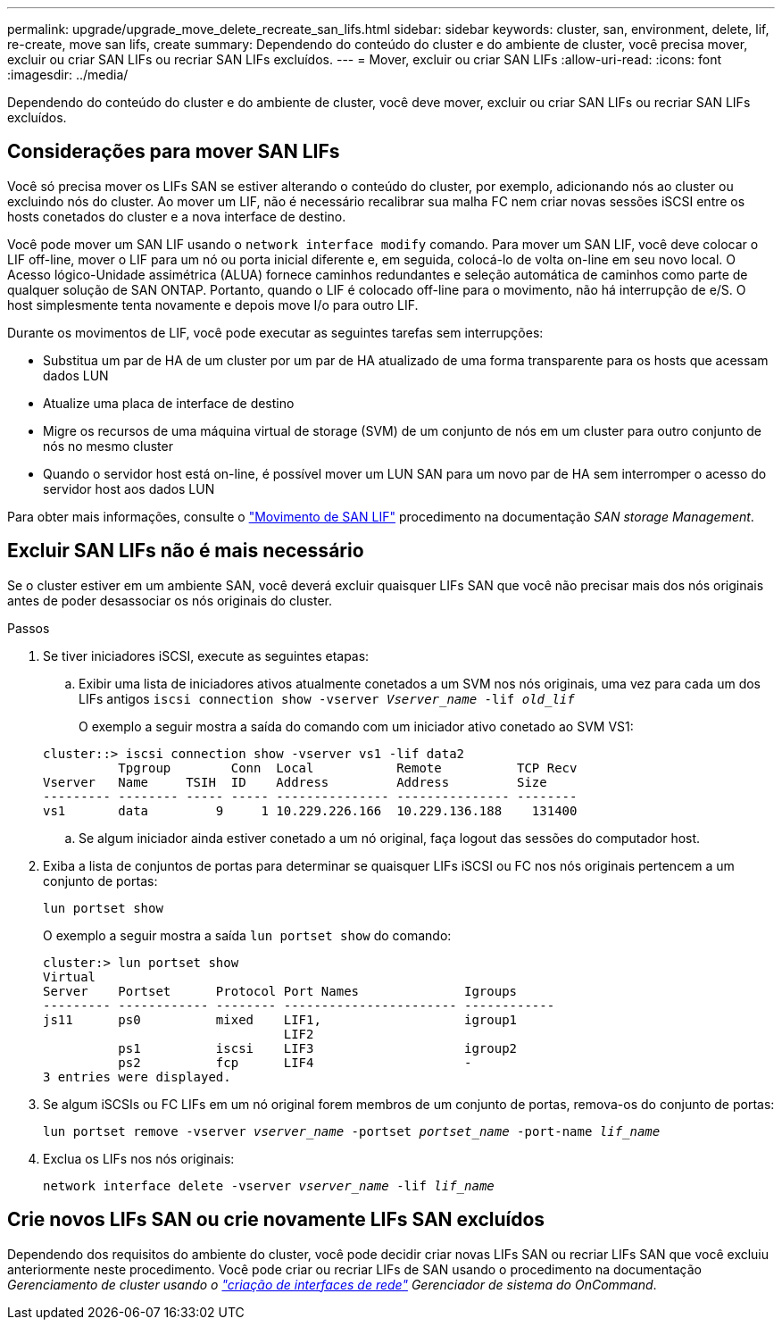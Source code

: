 ---
permalink: upgrade/upgrade_move_delete_recreate_san_lifs.html 
sidebar: sidebar 
keywords: cluster, san, environment, delete, lif, re-create, move san lifs, create 
summary: Dependendo do conteúdo do cluster e do ambiente de cluster, você precisa mover, excluir ou criar SAN LIFs ou recriar SAN LIFs excluídos. 
---
= Mover, excluir ou criar SAN LIFs
:allow-uri-read: 
:icons: font
:imagesdir: ../media/


[role="lead"]
Dependendo do conteúdo do cluster e do ambiente de cluster, você deve mover, excluir ou criar SAN LIFs ou recriar SAN LIFs excluídos.



== Considerações para mover SAN LIFs

Você só precisa mover os LIFs SAN se estiver alterando o conteúdo do cluster, por exemplo, adicionando nós ao cluster ou excluindo nós do cluster. Ao mover um LIF, não é necessário recalibrar sua malha FC nem criar novas sessões iSCSI entre os hosts conetados do cluster e a nova interface de destino.

Você pode mover um SAN LIF usando o `network interface modify` comando. Para mover um SAN LIF, você deve colocar o LIF off-line, mover o LIF para um nó ou porta inicial diferente e, em seguida, colocá-lo de volta on-line em seu novo local. O Acesso lógico-Unidade assimétrica (ALUA) fornece caminhos redundantes e seleção automática de caminhos como parte de qualquer solução de SAN ONTAP. Portanto, quando o LIF é colocado off-line para o movimento, não há interrupção de e/S. O host simplesmente tenta novamente e depois move I/o para outro LIF.

Durante os movimentos de LIF, você pode executar as seguintes tarefas sem interrupções:

* Substitua um par de HA de um cluster por um par de HA atualizado de uma forma transparente para os hosts que acessam dados LUN
* Atualize uma placa de interface de destino
* Migre os recursos de uma máquina virtual de storage (SVM) de um conjunto de nós em um cluster para outro conjunto de nós no mesmo cluster
* Quando o servidor host está on-line, é possível mover um LUN SAN para um novo par de HA sem interromper o acesso do servidor host aos dados LUN


Para obter mais informações, consulte o https://docs.netapp.com/us-en/ontap/san-admin/move-san-lifs-task.html["Movimento de SAN LIF"^] procedimento na documentação _SAN storage Management_.



== Excluir SAN LIFs não é mais necessário

Se o cluster estiver em um ambiente SAN, você deverá excluir quaisquer LIFs SAN que você não precisar mais dos nós originais antes de poder desassociar os nós originais do cluster.

.Passos
. Se tiver iniciadores iSCSI, execute as seguintes etapas:
+
.. Exibir uma lista de iniciadores ativos atualmente conetados a um SVM nos nós originais, uma vez para cada um dos LIFs antigos
`iscsi connection show -vserver _Vserver_name_ -lif _old_lif_`
+
O exemplo a seguir mostra a saída do comando com um iniciador ativo conetado ao SVM VS1:

+
[listing]
----
cluster::> iscsi connection show -vserver vs1 -lif data2
          Tpgroup        Conn  Local           Remote          TCP Recv
Vserver   Name     TSIH  ID    Address         Address         Size
--------- -------- ----- ----- --------------- --------------- --------
vs1       data         9     1 10.229.226.166  10.229.136.188    131400
----
.. Se algum iniciador ainda estiver conetado a um nó original, faça logout das sessões do computador host.


. Exiba a lista de conjuntos de portas para determinar se quaisquer LIFs iSCSI ou FC nos nós originais pertencem a um conjunto de portas:
+
`lun portset show`

+
O exemplo a seguir mostra a saída `lun portset show` do comando:

+
[listing]
----
cluster:> lun portset show
Virtual
Server    Portset      Protocol Port Names              Igroups
--------- ------------ -------- ----------------------- ------------
js11      ps0          mixed    LIF1,                   igroup1
                                LIF2
          ps1          iscsi    LIF3                    igroup2
          ps2          fcp      LIF4                    -
3 entries were displayed.
----
. Se algum iSCSIs ou FC LIFs em um nó original forem membros de um conjunto de portas, remova-os do conjunto de portas:
+
`lun portset remove -vserver _vserver_name_ -portset _portset_name_ -port-name _lif_name_`

. Exclua os LIFs nos nós originais:
+
`network interface delete -vserver _vserver_name_ -lif _lif_name_`





== Crie novos LIFs SAN ou crie novamente LIFs SAN excluídos

Dependendo dos requisitos do ambiente do cluster, você pode decidir criar novas LIFs SAN ou recriar LIFs SAN que você excluiu anteriormente neste procedimento. Você pode criar ou recriar LIFs de SAN usando o procedimento na documentação _Gerenciamento de cluster usando o https://docs.netapp.com/us-en/ontap-sm-classic/online-help-96-97/task_creating_network_interfaces.html["criação de interfaces de rede"^] Gerenciador de sistema do OnCommand_.
